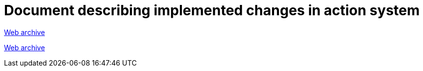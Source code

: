 ////
     Licensed to the Apache Software Foundation (ASF) under one
     or more contributor license agreements.  See the NOTICE file
     distributed with this work for additional information
     regarding copyright ownership.  The ASF licenses this file
     to you under the Apache License, Version 2.0 (the
     "License"); you may not use this file except in compliance
     with the License.  You may obtain a copy of the License at

       http://www.apache.org/licenses/LICENSE-2.0

     Unless required by applicable law or agreed to in writing,
     software distributed under the License is distributed on an
     "AS IS" BASIS, WITHOUT WARRANTIES OR CONDITIONS OF ANY
     KIND, either express or implied.  See the License for the
     specific language governing permissions and limitations
     under the License.
////
= Document describing implemented changes in action system
:page-layout: page
:jbake-tags: community
:jbake-status: published
:keywords: former site entry core.netbeans.org/windowsystem/index.html
:description: former site entry  core.netbeans.org/windowsystem/index.html
:toc: left
:toclevels: 4
:toc-title: 


link:https://web.archive.org/web/20111223111616/http://openide.netbeans.org/proposals/actions/impl.html[Web archive]

// anchor to no forget
[[summaryAPI]]
link:https://web.archive.org/web/20111223111616/http://openide.netbeans.org/proposals/actions/impl.html#summaryAPI[Web archive]


